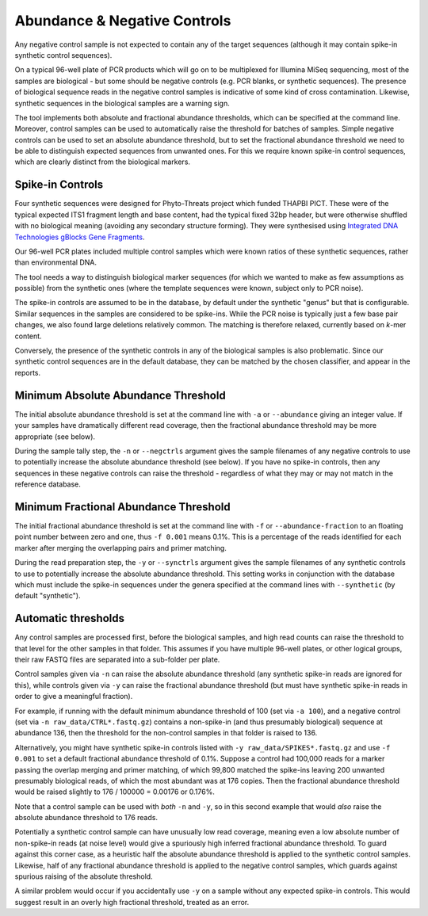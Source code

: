 .. _negative_controls:

Abundance & Negative Controls
=============================

Any negative control sample is not expected to contain any of the target
sequences (although it may contain spike-in synthetic control sequences).

On a typical 96-well plate of PCR products which will go on to be multiplexed
for Illumina MiSeq sequencing, most of the samples are biological - but some
should be negative controls (e.g. PCR blanks, or synthetic sequences).
The presence of biological sequence reads in the negative control samples is
indicative of some kind of cross contamination. Likewise, synthetic sequences
in the biological samples are a warning sign.

The tool implements both absolute and fractional abundance thresholds, which
can be specified at the command line.  Moreover, control samples can be used
to automatically raise the threshold for batches of samples. Simple negative
controls can be used to set an absolute abundance threshold, but to set the
fractional abundance threshold we need to be able to distinguish expected
sequences from unwanted ones. For this we require known spike-in control
sequences, which are clearly distinct from the biological markers.

Spike-in Controls
-----------------

Four synthetic sequences were designed for Phyto-Threats project which funded
THAPBI PICT. These were of the typical expected ITS1 fragment length and base
content, had the typical fixed 32bp header, but were otherwise shuffled with
no biological meaning (avoiding any secondary structure forming). They were
synthesised using `Integrated DNA Technologies gBlocks Gene Fragments
<https://www.idtdna.com/pages/products/genes-and-gene-fragments/double-stranded-dna-fragments/gblocks-gene-fragments>`_.

Our 96-well PCR plates included multiple control samples which were known
ratios of these synthetic sequences, rather than environmental DNA.

The tool needs a way to distinguish biological marker sequences (for which
we wanted to make as few assumptions as possible) from the synthetic ones
(where the template sequences were known, subject only to PCR noise).

The spike-in controls are assumed to be in the database, by default under
the synthetic "genus" but that is configurable. Similar sequences in the
samples are considered to be spike-ins. While the PCR noise is typically just
a few base pair changes, we also found large deletions relatively common. The
matching is therefore relaxed, currently based on *k*-mer content.

Conversely, the presence of the synthetic controls in any of the biological
samples is also problematic. Since our synthetic control sequences are in
the default database, they can be matched by the chosen classifier, and
appear in the reports.


Minimum Absolute Abundance Threshold
------------------------------------

The initial absolute abundance threshold is set at the command line with
``-a`` or ``--abundance`` giving an integer value. If your samples have
dramatically different read coverage, then the fractional abundance threshold
may be more appropriate (see below).

During the sample tally step, the ``-n`` or ``--negctrls`` argument gives
the sample filenames of any negative controls to use to potentially increase
the absolute abundance threshold (see below). If you have no spike-in
controls, then any sequences in these negative controls can raise the
threshold - regardless of what they may or may not match in the reference
database.

Minimum Fractional Abundance Threshold
--------------------------------------

The initial fractional abundance threshold is set at the command line with
``-f`` or ``--abundance-fraction`` to an floating point number between zero
and one, thus ``-f 0.001`` means 0.1%. This is a percentage of the reads
identified for each marker after merging the overlapping pairs and primer
matching.

During the read preparation step, the ``-y`` or ``--synctrls`` argument gives
the sample filenames of any synthetic controls to use to potentially increase
the absolute abundance threshold. This setting works in conjunction with the
database which must include the spike-in sequences under the genera specified
at the command lines with ``--synthetic`` (by default "synthetic").

Automatic thresholds
--------------------

Any control samples are processed first, before the biological samples, and
high read counts can raise the threshold to that level for the other samples
in that folder. This assumes if you have multiple 96-well plates, or other
logical groups, their raw FASTQ files are separated into a sub-folder per
plate.

Control samples given via ``-n`` can raise the absolute abundance threshold
(any synthetic spike-in reads are ignored for this), while controls given via
``-y`` can raise the fractional abundance threshold (but must have synthetic
spike-in reads in order to give a meaningful fraction).

For example, if running with the default minimum abundance threshold of 100
(set via ``-a 100``), and a negative control (set via
``-n raw_data/CTRL*.fastq.gz``) contains a non-spike-in (and thus presumably
biological) sequence at abundance 136, then the threshold for the non-control
samples in that folder is raised to 136.

Alternatively, you might have synthetic spike-in controls listed with
``-y raw_data/SPIKES*.fastq.gz`` and use ``-f 0.001`` to set a default
fractional abundance threshold of 0.1%. Suppose a control had 100,000 reads
for a marker passing the overlap merging and primer matching, of which 99,800
matched the spike-ins leaving 200 unwanted presumably biological reads, of
which the most abundant was at 176 copies. Then the fractional abundance
threshold would be raised slightly to 176 / 100000 = 0.00176 or 0.176%.

Note that a control sample can be used with *both* ``-n`` and ``-y``, so in
this second example that would *also* raise the absolute abundance threshold
to 176 reads.

Potentially a synthetic control sample can have unusually low read coverage,
meaning even a low absolute number of non-spike-in reads (at noise level)
would give a spuriously high inferred fractional abundance threshold. To guard
against this corner case, as a heuristic half the absolute abundance threshold
is applied to the synthetic control samples. Likewise, half of any fractional
abundance threshold is applied to the negative control samples, which guards
against spurious raising of the absolute threshold.

A similar problem would occur if you accidentally use ``-y`` on a sample
without any expected spike-in controls. This would suggest result in an overly
high fractional threshold, treated as an error.
